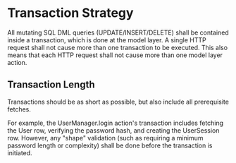 * Transaction Strategy

All mutating SQL DML queries (UPDATE/INSERT/DELETE) shall be contained inside a
transaction, which is done at the model layer. A single HTTP request shall not
cause more than one transaction to be executed. This also means that each HTTP
request shall not cause more than one model layer action.

** Transaction Length

Transactions should be as short as possible, but also include all prerequisite
fetches.

For example, the UserManager.login action's transaction includes fetching the
User row, verifying the password hash, and creating the UserSession row.
However, any "shape" validation (such as requiring a minimum password length
or complexity) shall be done before the transaction is initiated.
